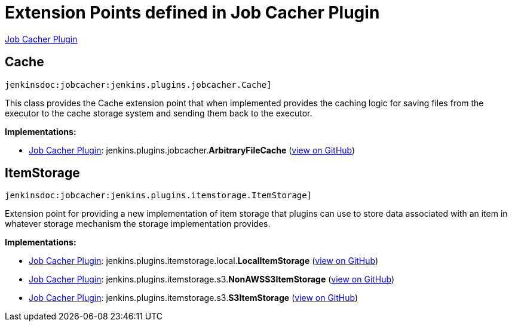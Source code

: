 = Extension Points defined in Job Cacher Plugin

https://plugins.jenkins.io/jobcacher[Job Cacher Plugin]

== Cache
`jenkinsdoc:jobcacher:jenkins.plugins.jobcacher.Cache]`

+++ This class provides the Cache extension point that when implemented provides the caching logic for saving files+++ +++ from the executor to the cache storage system and sending them back to the executor.+++


**Implementations:**

* https://plugins.jenkins.io/jobcacher[Job Cacher Plugin]: jenkins.+++<wbr/>+++plugins.+++<wbr/>+++jobcacher.+++<wbr/>+++**ArbitraryFileCache** (link:https://github.com/jenkinsci/jobcacher-plugin/search?q=ArbitraryFileCache&type=Code[view on GitHub])


== ItemStorage
`jenkinsdoc:jobcacher:jenkins.plugins.itemstorage.ItemStorage]`

+++ Extension point for providing a new implementation of item storage that plugins can use to store data associated+++ +++ with an item in whatever storage mechanism the storage implementation provides.+++


**Implementations:**

* https://plugins.jenkins.io/jobcacher[Job Cacher Plugin]: jenkins.+++<wbr/>+++plugins.+++<wbr/>+++itemstorage.+++<wbr/>+++local.+++<wbr/>+++**LocalItemStorage** (link:https://github.com/jenkinsci/jobcacher-plugin/search?q=LocalItemStorage&type=Code[view on GitHub])
* https://plugins.jenkins.io/jobcacher[Job Cacher Plugin]: jenkins.+++<wbr/>+++plugins.+++<wbr/>+++itemstorage.+++<wbr/>+++s3.+++<wbr/>+++**NonAWSS3ItemStorage** (link:https://github.com/jenkinsci/jobcacher-plugin/search?q=NonAWSS3ItemStorage&type=Code[view on GitHub])
* https://plugins.jenkins.io/jobcacher[Job Cacher Plugin]: jenkins.+++<wbr/>+++plugins.+++<wbr/>+++itemstorage.+++<wbr/>+++s3.+++<wbr/>+++**S3ItemStorage** (link:https://github.com/jenkinsci/jobcacher-plugin/search?q=S3ItemStorage&type=Code[view on GitHub])

